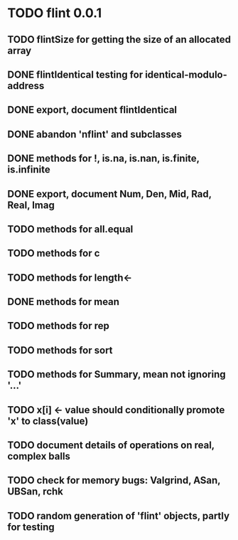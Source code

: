 * TODO flint 0.0.1

** TODO flintSize for getting the size of an allocated array
** DONE flintIdentical testing for identical-modulo-address
** DONE export, document flintIdentical
** DONE abandon 'nflint' and subclasses
** DONE methods for !, is.na, is.nan, is.finite, is.infinite
** DONE export, document Num, Den, Mid, Rad, Real, Imag
** TODO methods for all.equal
** TODO methods for c
** TODO methods for length<-
** DONE methods for mean
** TODO methods for rep
** TODO methods for sort
** TODO methods for Summary, mean not ignoring '...'
** TODO x[i] <- value should conditionally promote 'x' to class(value)
** TODO document details of operations on real, complex balls
** TODO check for memory bugs: Valgrind, ASan, UBSan, rchk
** TODO random generation of 'flint' objects, partly for testing
